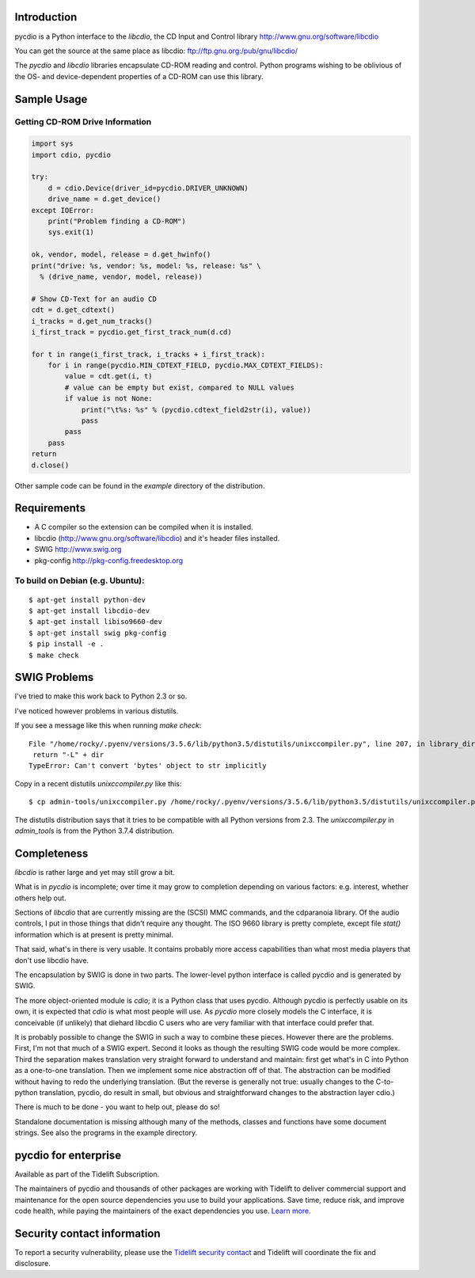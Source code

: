 |Package Status 1| |Package Status 2| |Pypi Installs|


Introduction
==============

pycdio is a Python interface to the *libcdio*, the CD Input and
Control library http://www.gnu.org/software/libcdio


You can get the source at the same place as libcdio:
ftp://ftp.gnu.org:/pub/gnu/libcdio/

The *pycdio* and *libcdio* libraries encapsulate CD-ROM reading and
control. Python programs wishing to be oblivious of the OS- and
device-dependent properties of a CD-ROM can use this library.


Sample Usage
============

Getting CD-ROM Drive Information
--------------------------------

.. code-block:: python

    import sys
    import cdio, pycdio

    try:
        d = cdio.Device(driver_id=pycdio.DRIVER_UNKNOWN)
        drive_name = d.get_device()
    except IOError:
        print("Problem finding a CD-ROM")
        sys.exit(1)

    ok, vendor, model, release = d.get_hwinfo()
    print("drive: %s, vendor: %s, model: %s, release: %s" \
      % (drive_name, vendor, model, release))

    # Show CD-Text for an audio CD
    cdt = d.get_cdtext()
    i_tracks = d.get_num_tracks()
    i_first_track = pycdio.get_first_track_num(d.cd)

    for t in range(i_first_track, i_tracks + i_first_track):
        for i in range(pycdio.MIN_CDTEXT_FIELD, pycdio.MAX_CDTEXT_FIELDS):
            value = cdt.get(i, t)
            # value can be empty but exist, compared to NULL values
            if value is not None:
                print("\t%s: %s" % (pycdio.cdtext_field2str(i), value))
                pass
            pass
        pass
    return
    d.close()

Other sample code can be found in the *example* directory of the distribution.

Requirements
=============

* A C compiler so the extension can be compiled when it is installed.
* libcdio (http://www.gnu.org/software/libcdio) and it's header files installed.
* SWIG http://www.swig.org
* pkg-config http://pkg-config.freedesktop.org

To build on Debian (e.g. Ubuntu):
-------------------------------------

::

    $ apt-get install python-dev
    $ apt-get install libcdio-dev
    $ apt-get install libiso9660-dev
    $ apt-get install swig pkg-config
    $ pip install -e .
    $ make check

SWIG Problems
===============

I've tried to make this work back to Python 2.3 or so.

I've noticed however problems in various distutils.

If you see a message like this when running `make check`:

::

     File "/home/rocky/.pyenv/versions/3.5.6/lib/python3.5/distutils/unixccompiler.py", line 207, in library_dir_option
      return "-L" + dir
     TypeError: Can't convert 'bytes' object to str implicitly


Copy in a recent distutils `unixccompiler.py` like this:

::

   $ cp admin-tools/unixccompiler.py /home/rocky/.pyenv/versions/3.5.6/lib/python3.5/distutils/unixccompiler.py

The distutils distribution says that it tries to be compatible with all Python versions from 2.3. The
`unixccompiler.py` in `admin_tools` is from the Python 3.7.4 distribution.

Completeness
=============

*libcdio* is rather large and yet may still grow a bit.

What is in *pycdio* is incomplete; over time it may grow to completion
depending on various factors: e.g. interest, whether others help
out.

Sections of *libcdio* that are currently missing are the (SCSI) MMC
commands, and the cdparanoia library. Of the audio controls, I put in
those things that didn't require any thought. The ISO 9660 library is
pretty complete, except file *stat()* information which is at present is
pretty minimal.

That said, what's in there is very usable. It contains probably more
access capabilities than what most media players that don't use
libcdio have.

The encapsulation by SWIG is done in two parts. The lower-level python
interface is called pycdio and is generated by SWIG.

The more object-oriented module is *cdio*; it is a Python class that
uses pycdio. Although pycdio is perfectly usable on its own, it is
expected that *cdio* is what most people will use. As *pycdio* more
closely models the C interface, it is conceivable (if unlikely) that
diehard libcdio C users who are very familiar with that interface
could prefer that.

It is probably possible to change the SWIG in such a way to combine
these pieces. However there are the problems. First, I'm not that much
of a SWIG expert. Second it looks as though the resulting SWIG code
would be more complex. Third the separation makes translation very
straight forward to understand and maintain: first get what's in C
into Python as a one-to-one translation. Then we implement some nice
abstraction off of that. The abstraction can be modified without
having to redo the underlying translation. (But the reverse is
generally not true: usually changes to the C-to-python translation,
pycdio, do result in small, but obvious and straightforward changes to
the abstraction layer cdio.)

There is much to be done - you want to help out, please do so!

Standalone documentation is missing although many of the methods,
classes and functions have some document strings. See also the
programs in the example directory.

pycdio for enterprise
=====================

Available as part of the Tidelift Subscription.

The maintainers of pycdio and thousands of other packages are working with Tidelift to deliver commercial support and maintenance for the open source dependencies you use to build your applications. Save time, reduce risk, and improve code health, while paying the maintainers of the exact dependencies you use. `Learn more. <https://tidelift.com/subscription/pkg/pypi-pycdio?utm_source=pypi-pycdio&utm_medium=referral&utm_campaign=readme>`_

Security contact information
============================

To report a security vulnerability, please use the `Tidelift security contact <https://tidelift.com/security>`_ and Tidelift will coordinate the fix and disclosure.

.. |Package Status 1| image:: https://repology.org/badge/tiny-repos/pycdio.svg
		 :target: https://repology.org/project/pycdio/versions
.. |Package Status 2| image:: https://repology.org/badge/tiny-repos/python:pycdio.svg
		 :target: https://repology.org/project/pycdio/versions
.. |Pypi Installs| image:: https://pepy.tech/badge/pycdio
